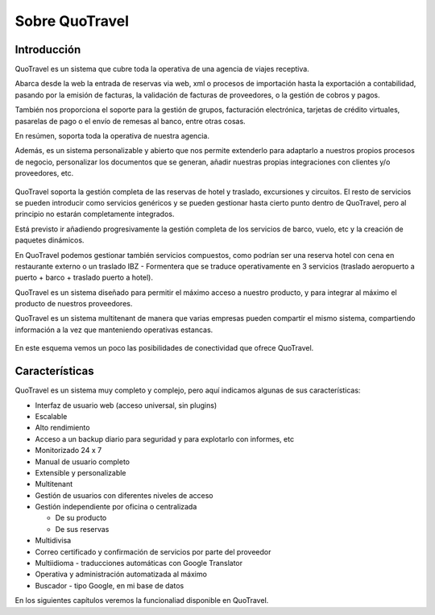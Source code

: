###############
Sobre QuoTravel
###############

************
Introducción
************

QuoTravel es un sistema que cubre toda la operativa de una agencia de viajes receptiva.

Abarca desde la web la entrada de reservas via web, xml o procesos de importación hasta la exportación a contabilidad, pasando por la emisión de facturas, la validación de facturas de proveedores, o la gestión de cobros y pagos.

También nos proporciona el soporte para la gestión de grupos, facturación electrónica, tarjetas de crédito virtuales, pasarelas de pago o el envío de remesas al banco, entre otras cosas.

En resúmen, soporta toda la operativa de nuestra agencia.

Además, es un sistema personalizable y abierto que nos permite extenderlo para adaptarlo a nuestros propios procesos de negocio, personalizar los documentos que se generan, añadir nuestras propias integraciones con clientes y/o proveedores, etc.

.. figure:: /_static/esquema01c.png
   :align: center
   :figwidth: 100%


QuoTravel soporta la gestión completa de las reservas de hotel y traslado, excursiones y circuitos. El resto de servicios se pueden introducir como servicios genéricos y se pueden gestionar hasta cierto punto dentro de QuoTravel, pero al principio no estarán completamente integrados.

Está previsto ir añadiendo progresivamente la gestión completa de los servicios de barco, vuelo, etc y la creación de paquetes dinámicos.

En QuoTravel podemos gestionar también servicios compuestos, como podrían ser una reserva hotel con cena en restaurante externo o un traslado IBZ - Formentera que se traduce operativamente en 3 servicios (traslado aeropuerto a puerto + barco + traslado puerto a hotel).


QuoTravel es un sistema diseñado para permitir el máximo acceso a nuestro producto, y para integrar al máximo el producto de nuestros proveedores.

QuoTravel es un sistema multitenant de manera que varias empresas pueden compartir el mismo sistema, compartiendo información a la vez que manteniendo operativas estancas.


.. figure:: /_static/esquema02.png
   :align: center
   :figwidth: 100%

En este esquema vemos un poco las posibilidades de conectividad que ofrece QuoTravel.

***************
Características
***************

QuoTravel es un sistema muy completo y complejo, pero aquí indicamos algunas de sus características:

- Interfaz de usuario web (acceso universal, sin plugins)
- Escalable
- Alto rendimiento
- Acceso a un backup diario para seguridad y para explotarlo con informes, etc
- Monitorizado 24 x 7
- Manual de usuario completo
- Extensible y personalizable
- Multitenant


- Gestión de usuarios con diferentes niveles de acceso
- Gestión independiente por oficina o centralizada

  - De su producto
  - De sus reservas

- Multidivisa
- Correo certificado y confirmación de servicios por parte del proveedor
- Multiidioma - traducciones automáticas con Google Translator
- Operativa y administración automatizada al máximo


- Buscador - tipo Google, en mi base de datos


En los siguientes capítulos veremos la funcionaliad disponible en QuoTravel.

